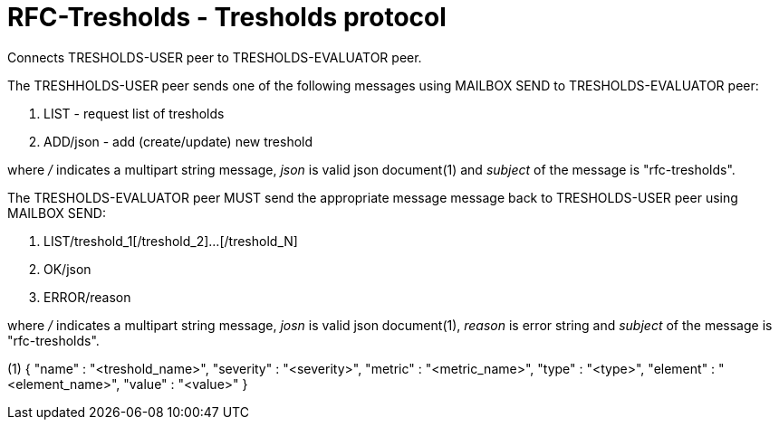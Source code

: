 
RFC-Tresholds  -  Tresholds protocol
====================================
Connects TRESHOLDS-USER peer to TRESHOLDS-EVALUATOR peer.

The TRESHHOLDS-USER peer sends one of the following messages using MAILBOX SEND to TRESHOLDS-EVALUATOR peer:

. LIST - request list of tresholds
. ADD/json - add (create/update) new treshold

where '/' indicates a multipart string message, 'json' is valid json
document(1) and 'subject' of the message is "rfc-tresholds".

The TRESHOLDS-EVALUATOR peer MUST send the appropriate message message back to TRESHOLDS-USER peer using MAILBOX SEND:

. LIST/treshold_1[/treshold_2]...[/treshold_N]
. OK/json
. ERROR/reason

where '/' indicates a multipart string message, 'josn' is valid json document(1),
'reason' is error string and 'subject' of the message is "rfc-tresholds".


(1)
{
  "name"      :  "<treshold_name>",
  "severity"  :  "<severity>",
  "metric"    :  "<metric_name>",
  "type"      :  "<type>",
  "element"   :  "<element_name>",
  "value"     :  "<value>"
}

